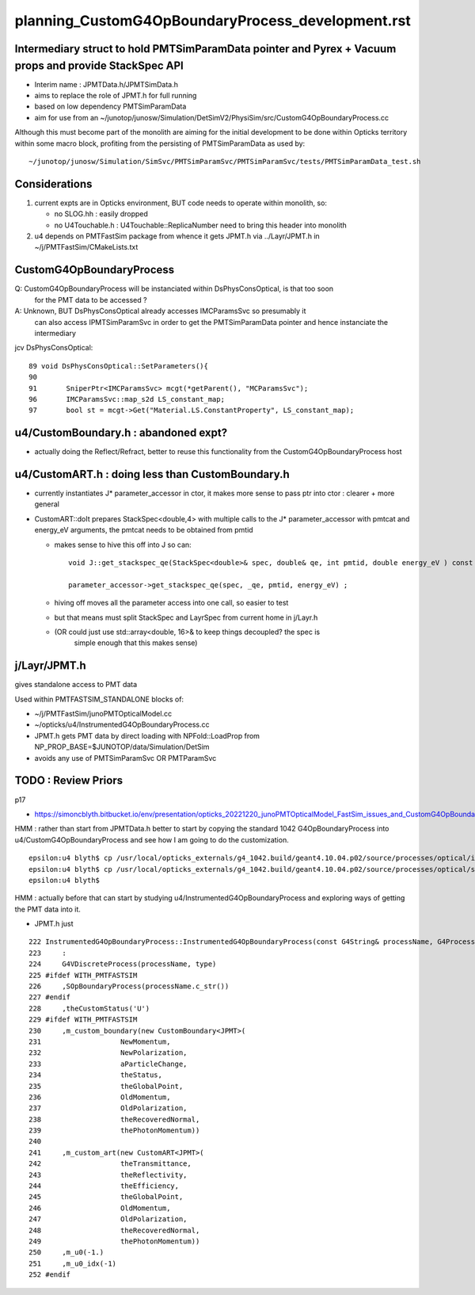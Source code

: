 
planning_CustomG4OpBoundaryProcess_development.rst
===================================================

Intermediary struct to hold PMTSimParamData pointer and Pyrex + Vacuum props and provide StackSpec API
---------------------------------------------------------------------------------------------------------

* Interim name : JPMTData.h/JPMTSimData.h 
* aims to replace the role of JPMT.h for full running 
* based on low dependency PMTSimParamData 
* aim for use from an ~/junotop/junosw/Simulation/DetSimV2/PhysiSim/src/CustomG4OpBoundaryProcess.cc 

Although this must become part of the monolith are aiming 
for the initial development to be done within Opticks territory within some macro block, 
profiting from the persisting of PMTSimParamData as used by::

   ~/junotop/junosw/Simulation/SimSvc/PMTSimParamSvc/PMTSimParamSvc/tests/PMTSimParamData_test.sh

Considerations
----------------

1. current expts are in Opticks environment, BUT code needs to operate within monolith, so:

   * no SLOG.hh : easily dropped 
   * no U4Touchable.h : U4Touchable::ReplicaNumber need to bring this header into monolith

2. u4 depends on PMTFastSim package from whence it gets JPMT.h 
   via ../Layr/JPMT.h in ~/j/PMTFastSim/CMakeLists.txt 


CustomG4OpBoundaryProcess
--------------------------

Q: CustomG4OpBoundaryProcess will be instanciated within DsPhysConsOptical, is that too soon 
   for the PMT data to be accessed ?

A: Unknown, BUT DsPhysConsOptical already accesses IMCParamsSvc so presumably it
   can also access IPMTSimParamSvc in order to get the PMTSimParamData pointer 
   and hence instanciate the intermediary 

jcv DsPhysConsOptical::

     89 void DsPhysConsOptical::SetParameters(){
     90 
     91       SniperPtr<IMCParamsSvc> mcgt(*getParent(), "MCParamsSvc");
     96       IMCParamsSvc::map_s2d LS_constant_map;
     97       bool st = mcgt->Get("Material.LS.ConstantProperty", LS_constant_map);


u4/CustomBoundary.h : abandoned expt?
-----------------------------------------

* actually doing the Reflect/Refract, better 
  to reuse this functionality from the CustomG4OpBoundaryProcess host  
  

u4/CustomART.h : doing less than CustomBoundary.h 
------------------------------------------------------------

* currently instantiates J* parameter_accessor in ctor, 
  it makes more sense to pass ptr into ctor : clearer + more general 

* CustomART::doIt prepares StackSpec<double,4> with multiple calls to 
  the J* parameter_accessor with pmtcat and energy_eV arguments, the 
  pmtcat needs to be obtained from pmtid 

  * makes sense to hive this off into J so can::

      void J::get_stackspec_qe(StackSpec<double>& spec, double& qe, int pmtid, double energy_eV ) const ;  

      parameter_accessor->get_stackspec_qe(spec, _qe, pmtid, energy_eV) ; 

  * hiving off moves all the parameter access into one call, so easier to test  

  * but that means must split StackSpec and LayrSpec from current home in j/Layr.h  
  * (OR could just use std::array<double, 16>& to keep things decoupled? the spec is 
     simple enough that this makes sense)
    


j/Layr/JPMT.h
-----------------

gives standalone access to PMT data

Used within PMTFASTSIM_STANDALONE blocks of:

* ~/j/PMTFastSim/junoPMTOpticalModel.cc
* ~/opticks/u4/InstrumentedG4OpBoundaryProcess.cc 

* JPMT.h gets PMT data by direct loading with NPFold::LoadProp from 
  NP_PROP_BASE=$JUNOTOP/data/Simulation/DetSim

* avoids any use of PMTSimParamSvc OR PMTParamSvc 



TODO : Review Priors 
----------------------

p17

* https://simoncblyth.bitbucket.io/env/presentation/opticks_20221220_junoPMTOpticalModel_FastSim_issues_and_CustomG4OpBoundaryProcess_fix.html



HMM : rather than start from JPMTData.h better to start by 
copying the standard 1042 G4OpBoundaryProcess into u4/CustomG4OpBoundaryProcess 
and see how I am going to do the customization.

::

    epsilon:u4 blyth$ cp /usr/local/opticks_externals/g4_1042.build/geant4.10.04.p02/source/processes/optical/include/G4OpBoundaryProcess.hh CustomG4OpBoundaryProcess.hh
    epsilon:u4 blyth$ cp /usr/local/opticks_externals/g4_1042.build/geant4.10.04.p02/source/processes/optical/src/G4OpBoundaryProcess.cc CustomG4OpBoundaryProcess.cc
    epsilon:u4 blyth$ 


HMM : actually before that can start by studying u4/InstrumentedG4OpBoundaryProcess
and exploring ways of getting the PMT data into it. 

* JPMT.h just 



::

     222 InstrumentedG4OpBoundaryProcess::InstrumentedG4OpBoundaryProcess(const G4String& processName, G4ProcessType type)
     223     :
     224     G4VDiscreteProcess(processName, type)
     225 #ifdef WITH_PMTFASTSIM
     226     ,SOpBoundaryProcess(processName.c_str())
     227 #endif
     228     ,theCustomStatus('U')
     229 #ifdef WITH_PMTFASTSIM
     230     ,m_custom_boundary(new CustomBoundary<JPMT>(
     231                   NewMomentum,
     232                   NewPolarization,
     233                   aParticleChange,
     234                   theStatus,
     235                   theGlobalPoint,
     236                   OldMomentum,
     237                   OldPolarization,
     238                   theRecoveredNormal,
     239                   thePhotonMomentum))
     240 
     241     ,m_custom_art(new CustomART<JPMT>(
     242                   theTransmittance,
     243                   theReflectivity,
     244                   theEfficiency,
     245                   theGlobalPoint,
     246                   OldMomentum,
     247                   OldPolarization,
     248                   theRecoveredNormal,
     249                   thePhotonMomentum))
     250     ,m_u0(-1.)
     251     ,m_u0_idx(-1)
     252 #endif







